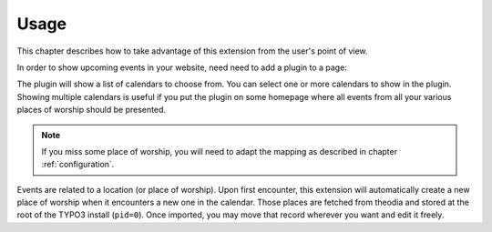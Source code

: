 .. _usage:

Usage
=====

This chapter describes how to take advantage of this extension from the user's
point of view.

In order to show upcoming events in your website, need need to add a plugin to
a page:

.. image:: Images/plugin-calendars.png
   :alt: List of calendars to show in a given plugin

The plugin will show a list of calendars to choose from. You can select one or
more calendars to show in the plugin. Showing multiple calendars is useful if
you put the plugin on some homepage where all events from all your various
places of worship should be presented.

.. note::

   If you miss some place of worship, you will need to adapt the mapping as
   described in chapter :ref:`configuration`.

Events are related to a location (or place of worship). Upon first encounter,
this extension will automatically create a new place of worship when it
encounters a new one in the calendar. Those places are fetched from theodia and
stored at the root of the TYPO3 install (``pid=0``). Once imported, you may move
that record wherever you want and edit it freely.
